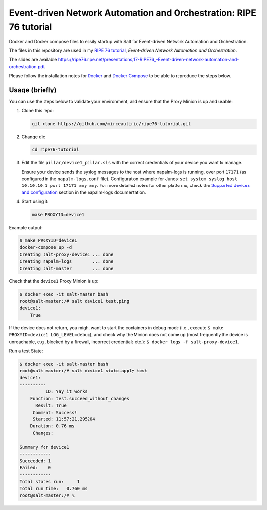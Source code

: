 Event-driven Network Automation and Orchestration: RIPE 76 tutorial
===================================================================

Docker and Docker compose files to easily startup with Salt for Event-driven
Network Automation and Orchestration.

The files in this repository are used in my `RIPE 76 
tutorial <https://ripe76.ripe.net/programme/meeting-plan/tutorials/>`_, 
*Event-driven Network Automation and Orchestration*.

The slides are available `<https://ripe76.ripe.net/presentations/17-RIPE76_-Event-driven-network-automation-and-orchestration.pdf>`_. 

Please follow the installation notes for `Docker 
<https://docs.docker.com/install/>`_ and `Docker Compose 
<https://docs.docker.com/compose/install/>`_ to be able to reproduce the steps 
below.

Usage (briefly)
---------------

You can use the steps below to validate your environment, and ensure
that the Proxy Minion is up and usable:

1. Clone this repo:

   .. code-block:: bash

     git clone https://github.com/mirceaulinic/ripe76-tutorial.git

2. Change dir:

   .. code-block:: bash

     cd ripe76-tutorial

3. Edit the file ``pillar/device1_pillar.sls`` with the correct credentials of
   your device you want to manage.

   Ensure your device sends the syslog messages to the host where napalm-logs 
   is running, over port ``17171`` (as configured in the ``napalm-logs.conf`` 
   file).
   Configuration example for Junos: ``set system syslog host 10.10.10.1 port 
   17171 any any``. For more detailed notes for other platforms, check the 
   `Supported devices and configuration 
   <https://napalm-logs.com/en/latest/device_config/index.html>`_ section in 
   the napalm-logs documentation.

4. Start using it:

   .. code-block:: bash

     make PROXYID=device1

Example output:

.. code-block:: bash

  $ make PROXYID=device1
  docker-compose up -d
  Creating salt-proxy-device1 ... done
  Creating napalm-logs        ... done
  Creating salt-master        ... done

Check that the ``device1`` Proxy Minion is up:

.. code-block:: bash

  $ docker exec -it salt-master bash
  root@salt-master:/# salt device1 test.ping
  device1:
      True

If the device does not return, you might want to start the containers in debug
mode (i.e., execute ``$ make PROXYID=device1 LOG_LEVEL=debug``), and check why
the Minion does not come up (most frequently the device is unreachable, e.g.,
blocked by a firewall, incorrect credentials etc.): ``$ docker logs -f salt-proxy-device1``.

Run a test State:

.. code-block:: bash

  $ docker exec -it salt-master bash
  root@salt-master:/# salt device1 state.apply test
  device1:
  ----------
            ID: Yay it works
      Function: test.succeed_without_changes
        Result: True
       Comment: Success!
       Started: 11:57:21.295204
      Duration: 0.76 ms
       Changes:

  Summary for device1
  ------------
  Succeeded: 1
  Failed:    0
  ------------
  Total states run:     1
  Total run time:   0.760 ms
  root@salt-master:/# %
